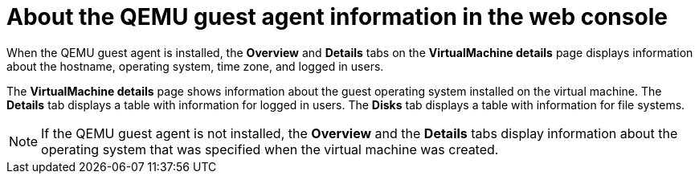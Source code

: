 // Module included in the following assemblies:
//
// * virt/virtual_machines/virt-viewing-qemu-guest-agent-information.adoc

:_content-type: CONCEPT
[id="About-the-qemu-guest-agent-web_{context}"]
= About the QEMU guest agent information in the web console

When the QEMU guest agent is installed, the *Overview* and *Details* tabs on the *VirtualMachine details* page displays information about the hostname, operating system, time zone, and logged in users.

The *VirtualMachine details* page shows information about the guest operating system installed on the virtual machine. The *Details* tab displays a table with information for logged in users. The *Disks* tab displays a table with information for file systems.

[NOTE]
====
If the QEMU guest agent is not installed, the *Overview* and the *Details* tabs display information about the operating system that was specified when the virtual machine was created.
====
